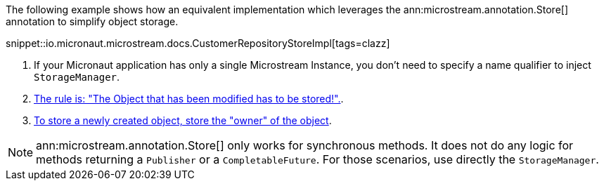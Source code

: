 The following example shows how an equivalent implementation which leverages the ann:microstream.annotation.Store[] annotation to simplify object storage.

snippet::io.micronaut.microstream.docs.CustomerRepositoryStoreImpl[tags=clazz]

<1> If your Micronaut application has only a single Microstream Instance, you don't need to specify a name qualifier to inject `StorageManager`.
<2> https://docs.microstream.one/manual/storage/storing-data/index.html[The rule is: "The Object that has been modified has to be stored!".].
<3> https://docs.microstream.one/manual/storage/storing-data/index.html[To store a newly created object, store the "owner" of the object].

NOTE: ann:microstream.annotation.Store[] only works for synchronous methods. It does not do any logic for methods returning a `Publisher` or a `CompletableFuture`. For those scenarios, use directly the `StorageManager`.

